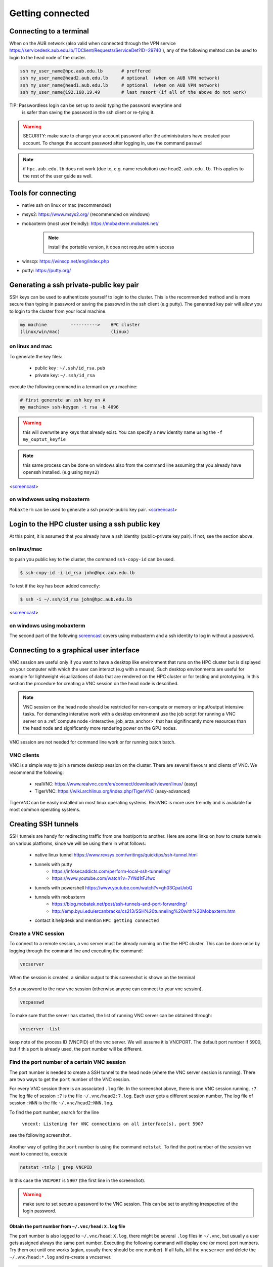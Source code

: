 Getting connected
-----------------
.. _Getting_started_arza:

Connecting to a terminal
========================

When on the AUB network (also valid when connected through the VPN service
https://servicedesk.aub.edu.lb/TDClient/Requests/ServiceDet?ID=29740 ),
any of the following mehtod can be used to login to the head node of the cluster.

.. code-block:: bash

    ssh my_user_name@hpc.aub.edu.lb       # preffered
    ssh my_user_name@head2.aub.edu.lb     # optional  (when on AUB VPN network)
    ssh my_user_name@head1.aub.edu.lb     # optional  (when on AUB VPN network)
    ssh my_user_name@192.168.19.49        # last resort (if all of the above do not work)

TIP: Passwordless login can be set up to avoid typing the password everytime and
     is safer than saving the password in the ssh client or re-tying it.

.. warning:: SECURITY: make sure to change your account password after the
 administrators have created your account. To change the account password
 after logging in, use the command ``passwd``

.. note:: if ``hpc.aub.edu.lb`` does not work (due to, e.g. name resolution)
 use ``head2.aub.edu.lb``. This applies to the rest of the user guide as well.

Tools for connecting
====================

- native ssh on linux or mac (recommended)
- msys2: https://www.msys2.org/ (recommended on windows)
- mobaxterm (most user freindly): https://mobaxterm.mobatek.net/
    .. note:: install the portable version, it does not require admin access
- winscp: https://winscp.net/eng/index.php
- putty: https://putty.org/


Generating a ssh private-public key pair
========================================

SSH keys can be used to authenticate yourself to login to the cluster. This is
the recommended method and is more secure than typing in password or saving
the passowrd in the ssh client (e.g putty). The generated key pair will allow
you to login to the cluster from your local machine.


.. code-block:: text

       my machine         ---------->    HPC cluster
       (linux/win/mac)                   (linux)

on linux and mac
^^^^^^^^^^^^^^^^

To generate the key files:

   - public key : ``~/.ssh/id_rsa.pub``
   - private key: ``~/.ssh/id_rsa``

execute the following command in a termanl on you machine:

.. code-block:: bash

    # first generate an ssh key on A
    my machine> ssh-keygen -t rsa -b 4096

.. warning:: this will overwrite any keys that already exist. You can specify
 a new identity name using the ``-f my_ouptut_keyfie``

.. note:: this same process can be done on windows also from the command line
 assuming that you already have openssh installed. (e.g using ``msys2``)

<`screencast <http://website.aub.edu.lb/it/hpc/SiteAssets/Pages/faq/generate_ssh_key_linux.mp4>`_>

on windwows using mobaxterm
^^^^^^^^^^^^^^^^^^^^^^^^^^^

``Mobaxterm`` can be used to generate a ssh private-public key pair.
<`screencast <http://website.aub.edu.lb/it/hpc/SiteAssets/Pages/faq/generate_ssh_public_private_key_pair_mobaxterm_windows_and_enable_passwordless_login.mp4>`_>

Login to the HPC cluster using a ssh public key
===============================================

At this point, it is assumed that you already have a ssh identity
(public-private key pair). If not, see the section above.

on linux/mac
^^^^^^^^^^^^

to push you public key to the cluster, the command ``ssh-copy-id`` can be
used.

.. code-block:: bash

    $ ssh-copy-id -i id_rsa john@hpc.aub.edu.lb

To test if the key has been added correctly:

.. code-block:: bash

    $ ssh -i ~/.ssh/id_rsa john@hpc.aub.edu.lb

<`screencast <http://website.aub.edu.lb/it/hpc/SiteAssets/Pages/faq/login_with_ssh_key_linux.mp4>`_>

on windows using mobaxterm
^^^^^^^^^^^^^^^^^^^^^^^^^^

The second part of the following `screencast <http://website.aub.edu.lb/it/hpc/SiteAssets/Pages/faq/generate_ssh_public_private_key_pair_mobaxterm_windows_and_enable_passwordless_login.mp4>`_ covers using mobaxterm and a ssh
identity to log in without a password.

Connecting to a graphical user interface
========================================

VNC session are useful only if you want to have a desktop like environment that runs
on the HPC cluster but is displayed on your computer with which the user can interact
(e.g with a mouse). Such desktop environments are useful for example for lightweight
visualizations of data that are rendered on the HPC cluster or for testing and prototyping.
In this section the procedure for creating a VNC session on the head node is described.

.. note::

   VNC session on the head node should be restricted for non-compute or memory or input/output
   intensive tasks. For demanding interative work with a desktop environment use the job script
   for running a VNC server on a :ref:`compute node <interactive_job_arza_anchor>` that has
   signifincantly more resources than the head node and significantly more rendering power on
   the GPU nodes.

VNC session are not needed for command line work or for running batch batch.

VNC clients
^^^^^^^^^^^

VNC is a simple way to join a remote desktop session on the cluster. There
are several flavours and clients of VNC. We recommend the following:

   - realVNC: https://www.realvnc.com/en/connect/download/viewer/linux/  (easy)
   - TigerVNC: https://wiki.archlinux.org/index.php/TigerVNC             (easy-advanced)

TigerVNC can be easily installed on most linux operating systems. RealVNC
is more user freindly and is available for most common operating systems.

Creating SSH tunnels
====================

SSH tunnels are handy for redirecting traffic from one host/port to another.
Here are some links on how to create tunnels on various platfroms, since we
will be using them in what follows:

  - native linux tunnel https://www.revsys.com/writings/quicktips/ssh-tunnel.html
  - tunnels with putty
        + https://infosecaddicts.com/perform-local-ssh-tunneling/
        + https://www.youtube.com/watch?v=7YNd1tFJfwc
  - tunnels with powershell https://www.youtube.com/watch?v=gh03CpaUxbQ
  - tunnels with mobaxterm
        + https://blog.mobatek.net/post/ssh-tunnels-and-port-forwarding/
        + http://emp.byui.edu/ercanbracks/cs213/SSH%20tunneling%20with%20Mobaxterm.htm
  - contact it.helpdesk and mention ``HPC getting connected``

Create a VNC session
^^^^^^^^^^^^^^^^^^^^

To connect to a remote session, a vnc server must be already running on the
the HPC cluster. This can be done once by logging through the command line
and executing the command:

.. code-block:: bash

       vncserver

When the session is created, a similiar output to this screenshot is shown
on the terminal

.. figure:: imgs/vnc_session_create.png
   :scale: 50 %
   :alt:

Set a password to the new vnc session (otherwise anyone can connect to your
vnc session).

.. code-block:: bash

        vncpasswd

To make sure that the server has started, the list of running VNC server can
be obtained through:

.. code-block:: bash

       vncserver -list

keep note of the process ID (VNCPID) of the vnc server. We will assume it is
VNCPORT. The default port number if 5900, but if this port is already used,
the port number will be different.

.. figure:: imgs/vnc_server_list.png
   :scale: 50 %
   :alt:

Find the port number of a certain VNC session
^^^^^^^^^^^^^^^^^^^^^^^^^^^^^^^^^^^^^^^^^^^^^

The port number is needed to create a SSH tunnel to the head node (where the
VNC server session is running). There are two ways to get the ``port`` number
of the VNC session.

For every VNC session there is an associated ``.log`` file. In the screenshot
above, there is one VNC session running, ``:7``. The log file of session ``:7``
is the file ``~/.vnc/head2:7.log``. Each user gets a different session number,
The log file of session ``:NNN`` is the file ``~/.vnc/head2:NNN.log``.

To find the port number, search for the line

    ``vncext: Listening for VNC connections on all interface(s), port 5907``

see the following screenshot.

.. figure:: imgs/vnc_session_log.png
   :scale: 50 %
   :alt:

Another way of getting the ``port`` number is using the command ``netstat``.
To find the port number of the session we want to connect to, execute

.. code-block:: bash

      netstat -tnlp | grep VNCPID

.. figure:: imgs/vnc_netstat.png
   :scale: 50 %
   :alt:

In this case the ``VNCPORT`` is ``5907`` (the first line in the screenshot).

.. warning:: make sure to set secure a password to the VNC session. This can
 be set to anything irrespective of the login password.

Obtain the port number from ``~/.vnc/head:X.log`` file
++++++++++++++++++++++++++++++++++++++++++++++++++++++

The port number is also logged to ``~/.vnc/head:X.log``, there might be several
``.log`` files in ``~/.vnc``, but usually a user gets assigned always the same
port number. Executing the following command will display one (or more) port
numbers. Try them out until one works (agian, usually there should be one
number). If all fails, kill the ``vncserver`` and delete the
``~/.vnc/head:*.log`` and re-create a vncserver.

.. code-block:: bash

      grep "Listening for VNC connections" ~/.vnc/head2\:*.log | awk '{print $NF}' | uniq

.. figure:: imgs/vnc_log_port.png
   :scale: 50 %
   :alt:


Create the ssh tunnel
^^^^^^^^^^^^^^^^^^^^^

Once the port (VNCPORT) is known, create a ssh tunnel by local port forwarding
to the bound port on the HPC cluster. On a terminal on your local machine
(i.e the machine where the vnc viewer/client will run)

.. code-block:: bash

    ssh -L localhost:VNCPORT:localhost:VNCPORT my_user_name@hpc.aub.edu.lb -N

It is recommended to use the actual IP address of the node where the vnc server
is running since the ``VNCPORT`` would most likely be closed when connected
through the VPN. An actual example could look like:

.. code-block:: bash

    ssh -L localhost:5907:localhost:5907 my_user_name@hpc.aub.edu.lb

The IP address of the HPC node where the server is running can be obtaine with
``ifconfig``

.. figure:: imgs/ifconfig.png
   :scale: 50 %
   :alt:

Once the tunnel is created, the vnc client can be used to connect to the desktop
session that is running on the HPC cluster (head node). In the example below
we will use ``realvnc``


.. figure:: imgs/vnc3.png
   :scale: 50 %
   :alt:

After creating the vnc connection (icon) you can connect by double clicking
on the shortcut icon.

.. figure:: imgs/vnc4.png
   :scale: 50 %
   :alt:

There are several options that can be set in the file ``~/.vnc/xstartup``
that allow for customized in the graphical session.
